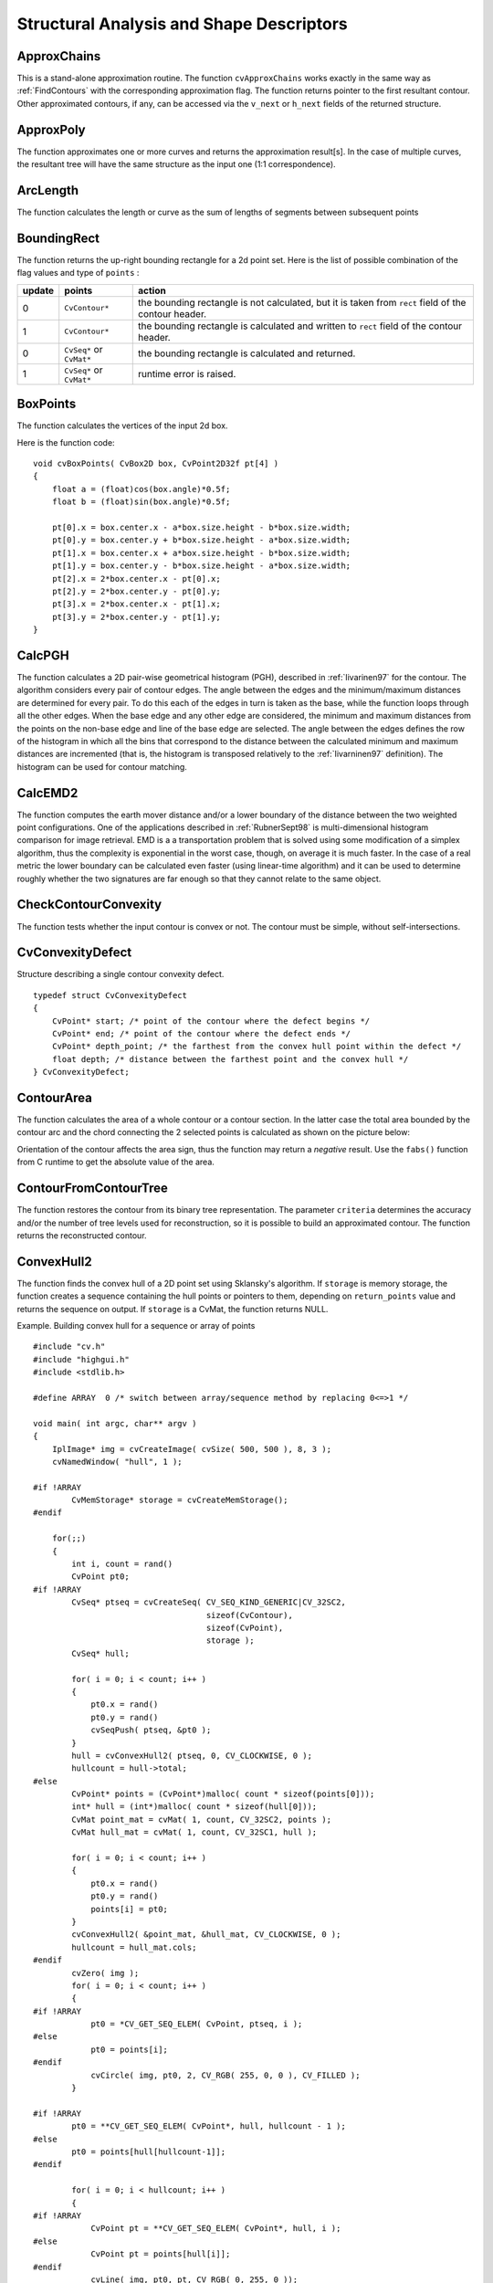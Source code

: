Structural Analysis and Shape Descriptors
=========================================

.. highlight:: c



.. index:: ApproxChains

.. _ApproxChains:

ApproxChains
------------






.. cfunction:: CvSeq* cvApproxChains(  CvSeq* src_seq, CvMemStorage* storage, int method=CV_CHAIN_APPROX_SIMPLE, double parameter=0, int minimal_perimeter=0, int recursive=0 )

    Approximates Freeman chain(s) with a polygonal curve.





    
    :param src_seq: Pointer to the chain that can refer to other chains 
    
    
    :param storage: Storage location for the resulting polylines 
    
    
    :param method: Approximation method (see the description of the function  :ref:`FindContours` ) 
    
    
    :param parameter: Method parameter (not used now) 
    
    
    :param minimal_perimeter: Approximates only those contours whose perimeters are not less than  ``minimal_perimeter`` . Other chains are removed from the resulting structure 
    
    
    :param recursive: If not 0, the function approximates all chains that access can be obtained to from  ``src_seq``  by using the  ``h_next``  or  ``v_next links`` . If 0, the single chain is approximated 
    
    
    
This is a stand-alone approximation routine. The function 
``cvApproxChains``
works exactly in the same way as 
:ref:`FindContours`
with the corresponding approximation flag. The function returns pointer to the first resultant contour. Other approximated contours, if any, can be accessed via the 
``v_next``
or 
``h_next``
fields of the returned structure.


.. index:: ApproxPoly

.. _ApproxPoly:

ApproxPoly
----------






.. cfunction:: CvSeq* cvApproxPoly(  const void* src_seq, int header_size, CvMemStorage* storage, int method, double parameter, int parameter2=0 )

    Approximates polygonal curve(s) with the specified precision.





    
    :param src_seq: Sequence of an array of points 
    
    
    :param header_size: Header size of the approximated curve[s] 
    
    
    :param storage: Container for the approximated contours. If it is NULL, the input sequences' storage is used 
    
    
    :param method: Approximation method; only  ``CV_POLY_APPROX_DP``  is supported, that corresponds to the Douglas-Peucker algorithm 
    
    
    :param parameter: Method-specific parameter; in the case of  ``CV_POLY_APPROX_DP``  it is a desired approximation accuracy 
    
    
    :param parameter2: If case if  ``src_seq``  is a sequence, the parameter determines whether the single sequence should be approximated or all sequences on the same level or below  ``src_seq``  (see  :ref:`FindContours`  for description of hierarchical contour structures). If  ``src_seq``  is an array CvMat* of points, the parameter specifies whether the curve is closed ( ``parameter2`` !=0) or not ( ``parameter2``  =0) 
    
    
    
The function approximates one or more curves and
returns the approximation result[s]. In the case of multiple curves,
the resultant tree will have the same structure as the input one (1:1
correspondence).


.. index:: ArcLength

.. _ArcLength:

ArcLength
---------






.. cfunction:: double cvArcLength(  const void* curve, CvSlice slice=CV_WHOLE_SEQ, int isClosed=-1 )

    Calculates the contour perimeter or the curve length.





    
    :param curve: Sequence or array of the curve points 
    
    
    :param slice: Starting and ending points of the curve, by default, the whole curve length is calculated 
    
    
    :param isClosed: Indicates whether the curve is closed or not. There are 3 cases: 
        
               
        
        *   :math:`\texttt{isClosed}=0`  the curve is assumed to be unclosed.
               
        
        *   :math:`\texttt{isClosed}>0`  the curve is assumed to be closed.
               
        
        *   :math:`\texttt{isClosed}<0`  if curve is sequence, the flag  ``CV_SEQ_FLAG_CLOSED``  of  ``((CvSeq*)curve)->flags``  is checked to determine if the curve is closed or not, otherwise (curve is represented by array (CvMat*) of points) it is assumed to be unclosed. 
            
    
    
    
The function calculates the length or curve as the sum of lengths of segments between subsequent points


.. index:: BoundingRect

.. _BoundingRect:

BoundingRect
------------






.. cfunction:: CvRect cvBoundingRect( CvArr* points, int update=0 )

    Calculates the up-right bounding rectangle of a point set.





    
    :param points: 2D point set, either a sequence or vector ( ``CvMat`` ) of points 
    
    
    :param update: The update flag. See below. 
    
    
    
The function returns the up-right bounding rectangle for a 2d point set.
Here is the list of possible combination of the flag values and type of 
``points``
:


.. table::

    ======  =========================  =======================================================================================================
    update  points                     action  \                                                                                              
    ======  =========================  =======================================================================================================
    0       ``CvContour*``             the bounding rectangle is not calculated, but it is taken from  ``rect`` field of the contour header. \
    1       ``CvContour*``             the bounding rectangle is calculated and written to  ``rect`` field of the contour header. \           
    0       ``CvSeq*`` or  ``CvMat*``  the bounding rectangle is calculated and returned. \                                                   
    1       ``CvSeq*`` or  ``CvMat*``  runtime error is raised. \                                                                             
    ======  =========================  =======================================================================================================


.. index:: BoxPoints

.. _BoxPoints:

BoxPoints
---------






.. cfunction:: void cvBoxPoints(  CvBox2D box, CvPoint2D32f pt[4] )

    Finds the box vertices.





    
    :param box: Box 
    
    
    :param points: Array of vertices 
    
    
    
The function calculates the vertices of the input 2d box.

Here is the function code:




::


    
    void cvBoxPoints( CvBox2D box, CvPoint2D32f pt[4] )
    {
        float a = (float)cos(box.angle)*0.5f;
        float b = (float)sin(box.angle)*0.5f;
    
        pt[0].x = box.center.x - a*box.size.height - b*box.size.width;
        pt[0].y = box.center.y + b*box.size.height - a*box.size.width;
        pt[1].x = box.center.x + a*box.size.height - b*box.size.width;
        pt[1].y = box.center.y - b*box.size.height - a*box.size.width;
        pt[2].x = 2*box.center.x - pt[0].x;
        pt[2].y = 2*box.center.y - pt[0].y;
        pt[3].x = 2*box.center.x - pt[1].x;
        pt[3].y = 2*box.center.y - pt[1].y;
    }
    

..


.. index:: CalcPGH

.. _CalcPGH:

CalcPGH
-------






.. cfunction:: void cvCalcPGH( const CvSeq* contour, CvHistogram* hist )

    Calculates a pair-wise geometrical histogram for a contour.





    
    :param contour: Input contour. Currently, only integer point coordinates are allowed 
    
    
    :param hist: Calculated histogram; must be two-dimensional 
    
    
    
The function calculates a
2D pair-wise geometrical histogram (PGH), described in
:ref:`Iivarinen97`
for the contour. The algorithm considers every pair of contour
edges. The angle between the edges and the minimum/maximum distances
are determined for every pair. To do this each of the edges in turn
is taken as the base, while the function loops through all the other
edges. When the base edge and any other edge are considered, the minimum
and maximum distances from the points on the non-base edge and line of
the base edge are selected. The angle between the edges defines the row
of the histogram in which all the bins that correspond to the distance
between the calculated minimum and maximum distances are incremented
(that is, the histogram is transposed relatively to the 
:ref:`Iivarninen97`
definition). The histogram can be used for contour matching.


.. index:: CalcEMD2

.. _CalcEMD2:

CalcEMD2
--------






.. cfunction:: float cvCalcEMD2(  const CvArr* signature1, const CvArr* signature2, int distance_type, CvDistanceFunction distance_func=NULL, const CvArr* cost_matrix=NULL, CvArr* flow=NULL, float* lower_bound=NULL, void* userdata=NULL )

    Computes the "minimal work" distance between two weighted point configurations.





    
    :param signature1: First signature, a  :math:`\texttt{size1}\times \texttt{dims}+1`  floating-point matrix. Each row stores the point weight followed by the point coordinates. The matrix is allowed to have a single column (weights only) if the user-defined cost matrix is used 
    
    
    :param signature2: Second signature of the same format as  ``signature1`` , though the number of rows may be different. The total weights may be different, in this case an extra "dummy" point is added to either  ``signature1``  or  ``signature2`` 
    
    
    :param distance_type: Metrics used;  ``CV_DIST_L1, CV_DIST_L2`` , and  ``CV_DIST_C``  stand for one of the standard metrics;  ``CV_DIST_USER``  means that a user-defined function  ``distance_func``  or pre-calculated  ``cost_matrix``  is used 
    
    
    :param distance_func: The user-supplied distance function. It takes coordinates of two points and returns the distance between the points ``
                typedef float (*CvDistanceFunction)(const float* f1, const float* f2, void* userdata);`` 
    
    
    :param cost_matrix: The user-defined  :math:`\texttt{size1}\times \texttt{size2}`  cost matrix. At least one of  ``cost_matrix``  and  ``distance_func``  must be NULL. Also, if a cost matrix is used, lower boundary (see below) can not be calculated, because it needs a metric function 
    
    
    :param flow: The resultant  :math:`\texttt{size1} \times \texttt{size2}`  flow matrix:  :math:`\texttt{flow}_{i,j}`  is a flow from  :math:`i`  th point of  ``signature1``  to  :math:`j`  th point of  ``signature2`` 
    
    
    :param lower_bound: Optional input/output parameter: lower boundary of distance between the two signatures that is a distance between mass centers. The lower boundary may not be calculated if the user-defined cost matrix is used, the total weights of point configurations are not equal, or if the signatures consist of weights only (i.e. the signature matrices have a single column). The user  **must**  initialize  ``*lower_bound`` . If the calculated distance between mass centers is greater or equal to  ``*lower_bound``  (it means that the signatures are far enough) the function does not calculate EMD. In any case  ``*lower_bound``  is set to the calculated distance between mass centers on return. Thus, if user wants to calculate both distance between mass centers and EMD,  ``*lower_bound``  should be set to 0 
    
    
    :param userdata: Pointer to optional data that is passed into the user-defined distance function 
    
    
    
The function computes the earth mover distance and/or
a lower boundary of the distance between the two weighted point
configurations. One of the applications described in 
:ref:`RubnerSept98`
is
multi-dimensional histogram comparison for image retrieval. EMD is a a
transportation problem that is solved using some modification of a simplex
algorithm, thus the complexity is exponential in the worst case, though, on average
it is much faster. In the case of a real metric the lower boundary
can be calculated even faster (using linear-time algorithm) and it can
be used to determine roughly whether the two signatures are far enough
so that they cannot relate to the same object.


.. index:: CheckContourConvexity

.. _CheckContourConvexity:

CheckContourConvexity
---------------------






.. cfunction:: int cvCheckContourConvexity( const CvArr* contour )

    Tests contour convexity.





    
    :param contour: Tested contour (sequence or array of points) 
    
    
    
The function tests whether the input contour is convex or not. The contour must be simple, without self-intersections.


.. index:: CvConvexityDefect

.. _CvConvexityDefect:

CvConvexityDefect
-----------------



.. ctype:: CvConvexityDefect



Structure describing a single contour convexity defect.




::


    
    typedef struct CvConvexityDefect
    {
        CvPoint* start; /* point of the contour where the defect begins */
        CvPoint* end; /* point of the contour where the defect ends */
        CvPoint* depth_point; /* the farthest from the convex hull point within the defect */
        float depth; /* distance between the farthest point and the convex hull */
    } CvConvexityDefect;
    

..



.. image:: ../pics/defects.png




.. index:: ContourArea

.. _ContourArea:

ContourArea
-----------






.. cfunction:: double cvContourArea(  const CvArr* contour,  CvSlice slice=CV_WHOLE_SEQ )

    Calculates the area of a whole contour or a contour section.





    
    :param contour: Contour (sequence or array of vertices) 
    
    
    :param slice: Starting and ending points of the contour section of interest, by default, the area of the whole contour is calculated 
    
    
    
The function calculates the area of a whole contour
or a contour section. In the latter case the total area bounded by the
contour arc and the chord connecting the 2 selected points is calculated
as shown on the picture below:



.. image:: ../pics/contoursecarea.png



Orientation of the contour affects the area sign, thus the function may return a 
*negative*
result. Use the 
``fabs()``
function from C runtime to get the absolute value of the area.


.. index:: ContourFromContourTree

.. _ContourFromContourTree:

ContourFromContourTree
----------------------






.. cfunction:: CvSeq* cvContourFromContourTree(  const CvContourTree* tree, CvMemStorage* storage, CvTermCriteria criteria )

    Restores a contour from the tree.





    
    :param tree: Contour tree 
    
    
    :param storage: Container for the reconstructed contour 
    
    
    :param criteria: Criteria, where to stop reconstruction 
    
    
    
The function restores the contour from its binary tree representation. The parameter 
``criteria``
determines the accuracy and/or the number of tree levels used for reconstruction, so it is possible to build an approximated contour. The function returns the reconstructed contour.


.. index:: ConvexHull2

.. _ConvexHull2:

ConvexHull2
-----------






.. cfunction:: CvSeq* cvConvexHull2(  const CvArr* input, void* storage=NULL, int orientation=CV_CLOCKWISE, int return_points=0 )

    Finds the convex hull of a point set.





    
    :param points: Sequence or array of 2D points with 32-bit integer or floating-point coordinates 
    
    
    :param storage: The destination array (CvMat*) or memory storage (CvMemStorage*) that will store the convex hull. If it is an array, it should be 1d and have the same number of elements as the input array/sequence. On output the header is modified as to truncate the array down to the hull size.  If  ``storage``  is NULL then the convex hull will be stored in the same storage as the input sequence 
    
    
    :param orientation: Desired orientation of convex hull:  ``CV_CLOCKWISE``  or  ``CV_COUNTER_CLOCKWISE`` 
    
    
    :param return_points: If non-zero, the points themselves will be stored in the hull instead of indices if  ``storage``  is an array, or pointers if  ``storage``  is memory storage 
    
    
    
The function finds the convex hull of a 2D point set using Sklansky's algorithm. If 
``storage``
is memory storage, the function creates a sequence containing the hull points or pointers to them, depending on 
``return_points``
value and returns the sequence on output.  If 
``storage``
is a CvMat, the function returns NULL.

Example. Building convex hull for a sequence or array of points




::


    
    #include "cv.h"
    #include "highgui.h"
    #include <stdlib.h>
    
    #define ARRAY  0 /* switch between array/sequence method by replacing 0<=>1 */
    
    void main( int argc, char** argv )
    {
        IplImage* img = cvCreateImage( cvSize( 500, 500 ), 8, 3 );
        cvNamedWindow( "hull", 1 );
    
    #if !ARRAY
            CvMemStorage* storage = cvCreateMemStorage();
    #endif
    
        for(;;)
        {
            int i, count = rand()
            CvPoint pt0;
    #if !ARRAY
            CvSeq* ptseq = cvCreateSeq( CV_SEQ_KIND_GENERIC|CV_32SC2,
                                        sizeof(CvContour),
                                        sizeof(CvPoint),
                                        storage );
            CvSeq* hull;
    
            for( i = 0; i < count; i++ )
            {
                pt0.x = rand() 
                pt0.y = rand() 
                cvSeqPush( ptseq, &pt0 );
            }
            hull = cvConvexHull2( ptseq, 0, CV_CLOCKWISE, 0 );
            hullcount = hull->total;
    #else
            CvPoint* points = (CvPoint*)malloc( count * sizeof(points[0]));
            int* hull = (int*)malloc( count * sizeof(hull[0]));
            CvMat point_mat = cvMat( 1, count, CV_32SC2, points );
            CvMat hull_mat = cvMat( 1, count, CV_32SC1, hull );
    
            for( i = 0; i < count; i++ )
            {
                pt0.x = rand() 
                pt0.y = rand() 
                points[i] = pt0;
            }
            cvConvexHull2( &point_mat, &hull_mat, CV_CLOCKWISE, 0 );
            hullcount = hull_mat.cols;
    #endif
            cvZero( img );
            for( i = 0; i < count; i++ )
            {
    #if !ARRAY
                pt0 = *CV_GET_SEQ_ELEM( CvPoint, ptseq, i );
    #else
                pt0 = points[i];
    #endif
                cvCircle( img, pt0, 2, CV_RGB( 255, 0, 0 ), CV_FILLED );
            }
    
    #if !ARRAY
            pt0 = **CV_GET_SEQ_ELEM( CvPoint*, hull, hullcount - 1 );
    #else
            pt0 = points[hull[hullcount-1]];
    #endif
    
            for( i = 0; i < hullcount; i++ )
            {
    #if !ARRAY
                CvPoint pt = **CV_GET_SEQ_ELEM( CvPoint*, hull, i );
    #else
                CvPoint pt = points[hull[i]];
    #endif
                cvLine( img, pt0, pt, CV_RGB( 0, 255, 0 ));
                pt0 = pt;
            }
    
            cvShowImage( "hull", img );
    
            int key = cvWaitKey(0);
            if( key == 27 ) // 'ESC'
                break;
    
    #if !ARRAY
            cvClearMemStorage( storage );
    #else
            free( points );
            free( hull );
    #endif
        }
    }
    

..


.. index:: ConvexityDefects

.. _ConvexityDefects:

ConvexityDefects
----------------






.. cfunction:: CvSeq* cvConvexityDefects(  const CvArr* contour, const CvArr* convexhull, CvMemStorage* storage=NULL )

    Finds the convexity defects of a contour.





    
    :param contour: Input contour 
    
    
    :param convexhull: Convex hull obtained using  :ref:`ConvexHull2`  that should contain pointers or indices to the contour points, not the hull points themselves (the  ``return_points``  parameter in  :ref:`ConvexHull2`  should be 0) 
    
    
    :param storage: Container for the output sequence of convexity defects. If it is NULL, the contour or hull (in that order) storage is used 
    
    
    
The function finds all convexity defects of the input contour and returns a sequence of the CvConvexityDefect structures.


.. index:: CreateContourTree

.. _CreateContourTree:

CreateContourTree
-----------------






.. cfunction:: CvContourTree* cvCreateContourTree(  const CvSeq* contour, CvMemStorage* storage, double threshold )

    Creates a hierarchical representation of a contour.





    
    :param contour: Input contour 
    
    
    :param storage: Container for output tree 
    
    
    :param threshold: Approximation accuracy 
    
    
    
The function creates a binary tree representation for the input 
``contour``
and returns the pointer to its root. If the parameter 
``threshold``
is less than or equal to 0, the function creates a full binary tree representation. If the threshold is greater than 0, the function creates a representation with the precision 
``threshold``
: if the vertices with the interceptive area of its base line are less than 
``threshold``
, the tree should not be built any further. The function returns the created tree.


.. index:: EndFindContours

.. _EndFindContours:

EndFindContours
---------------






.. cfunction:: CvSeq* cvEndFindContours(  CvContourScanner* scanner )

    Finishes the scanning process.





    
    :param scanner: Pointer to the contour scanner 
    
    
    
The function finishes the scanning process and returns a pointer to the first contour on the highest level.


.. index:: FindContours

.. _FindContours:

FindContours
------------






.. cfunction:: int cvFindContours( CvArr* image, CvMemStorage* storage, CvSeq** first_contour,                    int header_size=sizeof(CvContour), int mode=CV_RETR_LIST,                    int method=CV_CHAIN_APPROX_SIMPLE, CvPoint offset=cvPoint(0,0) )

    Finds the contours in a binary image.





    
    :param image: The source, an 8-bit single channel image. Non-zero pixels are treated as 1's, zero pixels remain 0's - the image is treated as  ``binary`` . To get such a binary image from grayscale, one may use  :ref:`Threshold` ,  :ref:`AdaptiveThreshold`  or  :ref:`Canny` . The function modifies the source image's content 
    
    
    :param storage: Container of the retrieved contours 
    
    
    :param first_contour: Output parameter, will contain the pointer to the first outer contour 
    
    
    :param header_size: Size of the sequence header,  :math:`\ge \texttt{sizeof(CvChain)}`  if  :math:`\texttt{method} =\texttt{CV\_CHAIN\_CODE}` ,
        and  :math:`\ge \texttt{sizeof(CvContour)}`  otherwise 
    
    
    :param mode: Retrieval mode 
        
                
            * **CV_RETR_EXTERNAL** retrives only the extreme outer contours 
            
               
            * **CV_RETR_LIST** retrieves all of the contours and puts them in the list 
            
               
            * **CV_RETR_CCOMP** retrieves all of the contours and organizes them into a two-level hierarchy: on the top level are the external boundaries of the components, on the second level are the boundaries of the holes 
            
               
            * **CV_RETR_TREE** retrieves all of the contours and reconstructs the full hierarchy of nested contours 
            
            
    
    
    :param method: Approximation method (for all the modes, except  ``CV_LINK_RUNS`` , which uses built-in approximation) 
        
                
            * **CV_CHAIN_CODE** outputs contours in the Freeman chain code. All other methods output polygons (sequences of vertices) 
            
               
            * **CV_CHAIN_APPROX_NONE** translates all of the points from the chain code into points 
            
               
            * **CV_CHAIN_APPROX_SIMPLE** compresses horizontal, vertical, and diagonal segments and leaves only their end points 
            
               
            * **CV_CHAIN_APPROX_TC89_L1,CV_CHAIN_APPROX_TC89_KCOS** applies one of the flavors of the Teh-Chin chain approximation algorithm. 
            
               
            * **CV_LINK_RUNS** uses a completely different contour retrieval algorithm by linking horizontal segments of 1's. Only the  ``CV_RETR_LIST``  retrieval mode can be used with this method. 
            
            
    
    
    :param offset: Offset, by which every contour point is shifted. This is useful if the contours are extracted from the image ROI and then they should be analyzed in the whole image context 
    
    
    
The function retrieves contours from the binary image using the algorithm
Suzuki85
. The contours are a useful tool for shape analysis and
object detection and recognition.

The function retrieves contours from the
binary image and returns the number of retrieved contours. The
pointer 
``first_contour``
is filled by the function. It will
contain a pointer to the first outermost contour or 
``NULL``
if no
contours are detected (if the image is completely black). Other
contours may be reached from 
``first_contour``
using the
``h_next``
and 
``v_next``
links. The sample in the
:ref:`DrawContours`
discussion shows how to use contours for
connected component detection. Contours can be also used for shape
analysis and object recognition - see
``squares.c``
in the OpenCV sample directory.

**Note:**
the source 
``image``
is modified by this function.


.. index:: FindNextContour

.. _FindNextContour:

FindNextContour
---------------






.. cfunction:: CvSeq* cvFindNextContour(  CvContourScanner scanner )

    Finds the next contour in the image.





    
    :param scanner: Contour scanner initialized by  :ref:`StartFindContours`   
    
    
    
The function locates and retrieves the next contour in the image and returns a pointer to it. The function returns NULL if there are no more contours.


.. index:: FitEllipse2

.. _FitEllipse2:

FitEllipse2
-----------






.. cfunction:: CvBox2D cvFitEllipse2(  const CvArr* points )

    Fits an ellipse around a set of 2D points.





    
    :param points: Sequence or array of points 
    
    
    
The function calculates the ellipse that fits best
(in least-squares sense) around a set of 2D points. The meaning of the
returned structure fields is similar to those in 
:ref:`Ellipse`
except
that 
``size``
stores the full lengths of the ellipse axises,
not half-lengths.


.. index:: FitLine

.. _FitLine:

FitLine
-------






.. cfunction:: void  cvFitLine(  const CvArr* points, int dist_type, double param, double reps, double aeps, float* line )

    Fits a line to a 2D or 3D point set.





    
    :param points: Sequence or array of 2D or 3D points with 32-bit integer or floating-point coordinates 
    
    
    :param dist_type: The distance used for fitting (see the discussion) 
    
    
    :param param: Numerical parameter ( ``C`` ) for some types of distances, if 0 then some optimal value is chosen 
    
    
    :param reps: Sufficient accuracy for the radius (distance between the coordinate origin and the line).  0.01 is a good default value. 
    
    
    :param aeps: Sufficient accuracy for the angle.  0.01 is a good default value. 
    
    
    :param line: The output line parameters. In the case of a 2d fitting,
        it is  an array     of 4 floats  ``(vx, vy, x0, y0)``  where  ``(vx, vy)``  is a normalized vector collinear to the
        line and  ``(x0, y0)``  is some point on the line. in the case of a
        3D fitting it is  an array     of 6 floats  ``(vx, vy, vz, x0, y0, z0)`` 
        where  ``(vx, vy, vz)``  is a normalized vector collinear to the line
        and  ``(x0, y0, z0)``  is some point on the line 
    
    
    
The function fits a line to a 2D or 3D point set by minimizing 
:math:`\sum_i \rho(r_i)`
where 
:math:`r_i`
is the distance between the 
:math:`i`
th point and the line and 
:math:`\rho(r)`
is a distance function, one of:



    

* dist\_type=CV\_DIST\_L2
    
    
    .. math::
    
        \rho (r) = r^2/2  \quad \text{(the simplest and the fastest least-squares method)} 
    
    
    

* dist\_type=CV\_DIST\_L1
    
    
    .. math::
    
        \rho (r) = r  
    
    
    

* dist\_type=CV\_DIST\_L12
    
    
    .. math::
    
        \rho (r) = 2  \cdot ( \sqrt{1 + \frac{r^2}{2}} - 1)  
    
    
    

* dist\_type=CV\_DIST\_FAIR
    
    
    .. math::
    
        \rho \left (r \right ) = C^2  \cdot \left (  \frac{r}{C} -  \log{\left(1 + \frac{r}{C}\right)} \right )  \quad \text{where} \quad C=1.3998  
    
    
    

* dist\_type=CV\_DIST\_WELSCH
    
    
    .. math::
    
        \rho \left (r \right ) =  \frac{C^2}{2} \cdot \left ( 1 -  \exp{\left(-\left(\frac{r}{C}\right)^2\right)} \right )  \quad \text{where} \quad C=2.9846  
    
    
    

* dist\_type=CV\_DIST\_HUBER
    
    
    .. math::
    
        \rho (r) =  \fork{r^2/2}{if $r < C$}{C \cdot (r-C/2)}{otherwise} \quad \text{where} \quad C=1.345 
    
    
    
    

.. index:: GetCentralMoment

.. _GetCentralMoment:

GetCentralMoment
----------------






.. cfunction:: double cvGetCentralMoment(  CvMoments* moments, int x_order, int y_order )

    Retrieves the central moment from the moment state structure.





    
    :param moments: Pointer to the moment state structure 
    
    
    :param x_order: x order of the retrieved moment,  :math:`\texttt{x\_order} >= 0` 
    
    
    :param y_order: y order of the retrieved moment,  :math:`\texttt{y\_order} >= 0`  and  :math:`\texttt{x\_order} + \texttt{y\_order} <= 3` 
    
    
    
The function retrieves the central moment, which in the case of image moments is defined as:



.. math::

    \mu _{x \_ order,  \, y \_ order} =  \sum _{x,y} (I(x,y)  \cdot (x-x_c)^{x \_ order}  \cdot (y-y_c)^{y \_ order}) 


where 
:math:`x_c,y_c`
are the coordinates of the gravity center:



.. math::

    x_c= \frac{M_{10}}{M_{00}} , y_c= \frac{M_{01}}{M_{00}} 



.. index:: GetHuMoments

.. _GetHuMoments:

GetHuMoments
------------






.. cfunction:: void cvGetHuMoments( const CvMoments* moments,CvHuMoments* hu )

    Calculates the seven Hu invariants.





    
    :param moments: The input moments, computed with  :ref:`Moments` 
    
    
    :param hu: The output Hu invariants 
    
    
    
The function calculates the seven Hu invariants, see 
http://en.wikipedia.org/wiki/Image_moment
, that are defined as:



.. math::

    \begin{array}{l} hu_1= \eta _{20}+ \eta _{02} \\ hu_2=( \eta _{20}- \eta _{02})^{2}+4 \eta _{11}^{2} \\ hu_3=( \eta _{30}-3 \eta _{12})^{2}+ (3 \eta _{21}- \eta _{03})^{2} \\ hu_4=( \eta _{30}+ \eta _{12})^{2}+ ( \eta _{21}+ \eta _{03})^{2} \\ hu_5=( \eta _{30}-3 \eta _{12})( \eta _{30}+ \eta _{12})[( \eta _{30}+ \eta _{12})^{2}-3( \eta _{21}+ \eta _{03})^{2}]+(3 \eta _{21}- \eta _{03})( \eta _{21}+ \eta _{03})[3( \eta _{30}+ \eta _{12})^{2}-( \eta _{21}+ \eta _{03})^{2}] \\ hu_6=( \eta _{20}- \eta _{02})[( \eta _{30}+ \eta _{12})^{2}- ( \eta _{21}+ \eta _{03})^{2}]+4 \eta _{11}( \eta _{30}+ \eta _{12})( \eta _{21}+ \eta _{03}) \\ hu_7=(3 \eta _{21}- \eta _{03})( \eta _{21}+ \eta _{03})[3( \eta _{30}+ \eta _{12})^{2}-( \eta _{21}+ \eta _{03})^{2}]-( \eta _{30}-3 \eta _{12})( \eta _{21}+ \eta _{03})[3( \eta _{30}+ \eta _{12})^{2}-( \eta _{21}+ \eta _{03})^{2}] \\ \end{array} 


where 
:math:`\eta_{ji}`
denote the normalized central moments.

These values are proved to be invariant to the image scale, rotation, and reflection except the seventh one, whose sign is changed by reflection. Of course, this invariance was proved with the assumption of infinite image resolution. In case of a raster images the computed Hu invariants for the original and transformed images will be a bit different.


.. index:: GetNormalizedCentralMoment

.. _GetNormalizedCentralMoment:

GetNormalizedCentralMoment
--------------------------






.. cfunction:: double cvGetNormalizedCentralMoment(  CvMoments* moments, int x_order, int y_order )

    Retrieves the normalized central moment from the moment state structure.





    
    :param moments: Pointer to the moment state structure 
    
    
    :param x_order: x order of the retrieved moment,  :math:`\texttt{x\_order} >= 0` 
    
    
    :param y_order: y order of the retrieved moment,  :math:`\texttt{y\_order} >= 0`  and  :math:`\texttt{x\_order} + \texttt{y\_order} <= 3` 
    
    
    
The function retrieves the normalized central moment:



.. math::

    \eta _{x \_ order,  \, y \_ order} =  \frac{\mu_{x\_order, \, y\_order}}{M_{00}^{(y\_order+x\_order)/2+1}} 



.. index:: GetSpatialMoment

.. _GetSpatialMoment:

GetSpatialMoment
----------------






.. cfunction:: double cvGetSpatialMoment(  CvMoments* moments,  int x_order,  int y_order )

    Retrieves the spatial moment from the moment state structure.





    
    :param moments: The moment state, calculated by  :ref:`Moments` 
    
    
    :param x_order: x order of the retrieved moment,  :math:`\texttt{x\_order} >= 0` 
    
    
    :param y_order: y order of the retrieved moment,  :math:`\texttt{y\_order} >= 0`  and  :math:`\texttt{x\_order} + \texttt{y\_order} <= 3` 
    
    
    
The function retrieves the spatial moment, which in the case of image moments is defined as:



.. math::

    M_{x \_ order,  \, y \_ order} =  \sum _{x,y} (I(x,y)  \cdot x^{x \_ order}  \cdot y^{y \_ order}) 


where 
:math:`I(x,y)`
is the intensity of the pixel 
:math:`(x, y)`
.


.. index:: MatchContourTrees

.. _MatchContourTrees:

MatchContourTrees
-----------------






.. cfunction:: double cvMatchContourTrees(  const CvContourTree* tree1, const CvContourTree* tree2, int method, double threshold )

    Compares two contours using their tree representations.





    
    :param tree1: First contour tree 
    
    
    :param tree2: Second contour tree 
    
    
    :param method: Similarity measure, only  ``CV_CONTOUR_TREES_MATCH_I1``  is supported 
    
    
    :param threshold: Similarity threshold 
    
    
    
The function calculates the value of the matching measure for two contour trees. The similarity measure is calculated level by level from the binary tree roots. If at a certain level the difference between contours becomes less than 
``threshold``
, the reconstruction process is interrupted and the current difference is returned.


.. index:: MatchShapes

.. _MatchShapes:

MatchShapes
-----------






.. cfunction:: double cvMatchShapes(  const void* object1, const void* object2, int method, double parameter=0 )

    Compares two shapes.





    
    :param object1: First contour or grayscale image 
    
    
    :param object2: Second contour or grayscale image 
    
    
    :param method: Comparison method;
          ``CV_CONTOUR_MATCH_I1`` , 
          ``CV_CONTOURS_MATCH_I2``  
        or 
          ``CV_CONTOURS_MATCH_I3`` 
    
    
    :param parameter: Method-specific parameter (is not used now) 
    
    
    
The function compares two shapes. The 3 implemented methods all use Hu moments (see 
:ref:`GetHuMoments`
) (
:math:`A`
is 
``object1``
, 
:math:`B`
is 
``object2``
):



    

* method=CV\_CONTOUR\_MATCH\_I1
    
    
    .. math::
    
        I_1(A,B) =  \sum _{i=1...7}  \left |  \frac{1}{m^A_i} -  \frac{1}{m^B_i} \right |  
    
    
    

* method=CV\_CONTOUR\_MATCH\_I2
    
    
    .. math::
    
        I_2(A,B) =  \sum _{i=1...7}  \left | m^A_i - m^B_i  \right |  
    
    
    

* method=CV\_CONTOUR\_MATCH\_I3
    
    
    .. math::
    
        I_3(A,B) =  \sum _{i=1...7}  \frac{ \left| m^A_i - m^B_i \right| }{ \left| m^A_i \right| } 
    
    
    
    
where



.. math::

    \begin{array}{l} m^A_i = sign(h^A_i)  \cdot \log{h^A_i} m^B_i = sign(h^B_i)  \cdot \log{h^B_i} \end{array} 


and 
:math:`h^A_i, h^B_i`
are the Hu moments of 
:math:`A`
and 
:math:`B`
respectively.



.. index:: MinAreaRect2

.. _MinAreaRect2:

MinAreaRect2
------------






.. cfunction:: CvBox2D  cvMinAreaRect2(  const CvArr* points, CvMemStorage* storage=NULL )

    Finds the circumscribed rectangle of minimal area for a given 2D point set.





    
    :param points: Sequence or array of points 
    
    
    :param storage: Optional temporary memory storage 
    
    
    
The function finds a circumscribed rectangle of the minimal area for a 2D point set by building a convex hull for the set and applying the rotating calipers technique to the hull.

Picture. Minimal-area bounding rectangle for contour



.. image:: ../pics/minareabox.png




.. index:: MinEnclosingCircle

.. _MinEnclosingCircle:

MinEnclosingCircle
------------------






.. cfunction:: int cvMinEnclosingCircle(  const CvArr* points, CvPoint2D32f* center, float* radius )

    Finds the circumscribed circle of minimal area for a given 2D point set.





    
    :param points: Sequence or array of 2D points 
    
    
    :param center: Output parameter; the center of the enclosing circle 
    
    
    :param radius: Output parameter; the radius of the enclosing circle 
    
    
    
The function finds the minimal circumscribed
circle for a 2D point set using an iterative algorithm. It returns nonzero
if the resultant circle contains all the input points and zero otherwise
(i.e. the algorithm failed).


.. index:: Moments

.. _Moments:

Moments
-------






.. cfunction:: void cvMoments(  const CvArr* arr, CvMoments* moments, int binary=0 )

    Calculates all of the moments up to the third order of a polygon or rasterized shape.





    
    :param arr: Image (1-channel or 3-channel with COI set) or polygon (CvSeq of points or a vector of points) 
    
    
    :param moments: Pointer to returned moment's state structure 
    
    
    :param binary: (For images only) If the flag is non-zero, all of the zero pixel values are treated as zeroes, and all of the others are treated as 1's 
    
    
    
The function calculates spatial and central moments up to the third order and writes them to 
``moments``
. The moments may then be used then to calculate the gravity center of the shape, its area, main axises and various shape characeteristics including 7 Hu invariants.


.. index:: PointPolygonTest

.. _PointPolygonTest:

PointPolygonTest
----------------






.. cfunction:: double cvPointPolygonTest(  const CvArr* contour, CvPoint2D32f pt, int measure_dist )

    Point in contour test.





    
    :param contour: Input contour 
    
    
    :param pt: The point tested against the contour 
    
    
    :param measure_dist: If it is non-zero, the function estimates the distance from the point to the nearest contour edge 
    
    
    
The function determines whether the
point is inside a contour, outside, or lies on an edge (or coinsides
with a vertex). It returns positive, negative or zero value,
correspondingly. When 
:math:`\texttt{measure\_dist} =0`
, the return value
is +1, -1 and 0, respectively. When 
:math:`\texttt{measure\_dist} \ne 0`
,
it is a signed distance between the point and the nearest contour
edge.

Here is the sample output of the function, where each image pixel is tested against the contour.



.. image:: ../pics/pointpolygon.png




.. index:: PointSeqFromMat

.. _PointSeqFromMat:

PointSeqFromMat
---------------






.. cfunction:: CvSeq* cvPointSeqFromMat(  int seq_kind, const CvArr* mat, CvContour* contour_header, CvSeqBlock* block )

    Initializes a point sequence header from a point vector.





    
    :param seq_kind: Type of the point sequence: point set (0), a curve ( ``CV_SEQ_KIND_CURVE`` ), closed curve ( ``CV_SEQ_KIND_CURVE+CV_SEQ_FLAG_CLOSED`` ) etc. 
    
    
    :param mat: Input matrix. It should be a continuous, 1-dimensional vector of points, that is, it should have type  ``CV_32SC2``  or  ``CV_32FC2`` 
    
    
    :param contour_header: Contour header, initialized by the function 
    
    
    :param block: Sequence block header, initialized by the function 
    
    
    
The function initializes a sequence
header to create a "virtual" sequence in which elements reside in
the specified matrix. No data is copied. The initialized sequence
header may be passed to any function that takes a point sequence
on input. No extra elements can be added to the sequence,
but some may be removed. The function is a specialized variant of
:ref:`MakeSeqHeaderForArray`
and uses
the latter internally. It returns a pointer to the initialized contour
header. Note that the bounding rectangle (field 
``rect``
of
``CvContour``
strucuture) is not initialized by the function. If
you need one, use 
:ref:`BoundingRect`
.

Here is a simple usage example.




::


    
    CvContour header;
    CvSeqBlock block;
    CvMat* vector = cvCreateMat( 1, 3, CV_32SC2 );
    
    CV_MAT_ELEM( *vector, CvPoint, 0, 0 ) = cvPoint(100,100);
    CV_MAT_ELEM( *vector, CvPoint, 0, 1 ) = cvPoint(100,200);
    CV_MAT_ELEM( *vector, CvPoint, 0, 2 ) = cvPoint(200,100);
    
    IplImage* img = cvCreateImage( cvSize(300,300), 8, 3 );
    cvZero(img);
    
    cvDrawContours( img,
        cvPointSeqFromMat(CV_SEQ_KIND_CURVE+CV_SEQ_FLAG_CLOSED,
                          vector,
                          &header,
                          &block),
                    CV_RGB(255,0,0),
                    CV_RGB(255,0,0),
                    0, 3, 8, cvPoint(0,0));
    

..


.. index:: ReadChainPoint

.. _ReadChainPoint:

ReadChainPoint
--------------






.. cfunction:: CvPoint cvReadChainPoint( CvChainPtReader* reader )

    Gets the next chain point.





    
    :param reader: Chain reader state 
    
    
    
The function returns the current chain point and updates the reader position.


.. index:: StartFindContours

.. _StartFindContours:

StartFindContours
-----------------






.. cfunction:: CvContourScanner cvStartFindContours( CvArr* image, CvMemStorage* storage,                                      int header_size=sizeof(CvContour),                                      int mode=CV_RETR_LIST,                                      int method=CV_CHAIN_APPROX_SIMPLE,                                      CvPoint offset=cvPoint(0,0) )

    Initializes the contour scanning process.





    
    :param image: The 8-bit, single channel, binary source image 
    
    
    :param storage: Container of the retrieved contours 
    
    
    :param header_size: Size of the sequence header,  :math:`>=sizeof(CvChain)`  if  ``method``  =CV _ CHAIN _ CODE, and  :math:`>=sizeof(CvContour)`  otherwise 
    
    
    :param mode: Retrieval mode; see  :ref:`FindContours` 
    
    
    :param method: Approximation method. It has the same meaning in  :ref:`FindContours` , but  ``CV_LINK_RUNS``  can not be used here 
    
    
    :param offset: ROI offset; see  :ref:`FindContours` 
    
    
    
The function initializes and returns a pointer to the contour scanner. The scanner is used in 
:ref:`FindNextContour`
to retrieve the rest of the contours.


.. index:: StartReadChainPoints

.. _StartReadChainPoints:

StartReadChainPoints
--------------------






.. cfunction:: void cvStartReadChainPoints( CvChain* chain, CvChainPtReader* reader )

    Initializes the chain reader.



The function initializes a special reader.


.. index:: SubstituteContour

.. _SubstituteContour:

SubstituteContour
-----------------






.. cfunction:: void cvSubstituteContour(  CvContourScanner scanner,  CvSeq* new_contour )

    Replaces a retrieved contour.





    
    :param scanner: Contour scanner initialized by  :ref:`StartFindContours`   
    
    
    :param new_contour: Substituting contour 
    
    
    
The function replaces the retrieved
contour, that was returned from the preceding call of
:ref:`FindNextContour`
and stored inside the contour scanner
state, with the user-specified contour. The contour is inserted
into the resulting structure, list, two-level hierarchy, or tree,
depending on the retrieval mode. If the parameter 
``new_contour``
is 
``NULL``
, the retrieved contour is not included in the
resulting structure, nor are any of its children that might be added
to this structure later.

